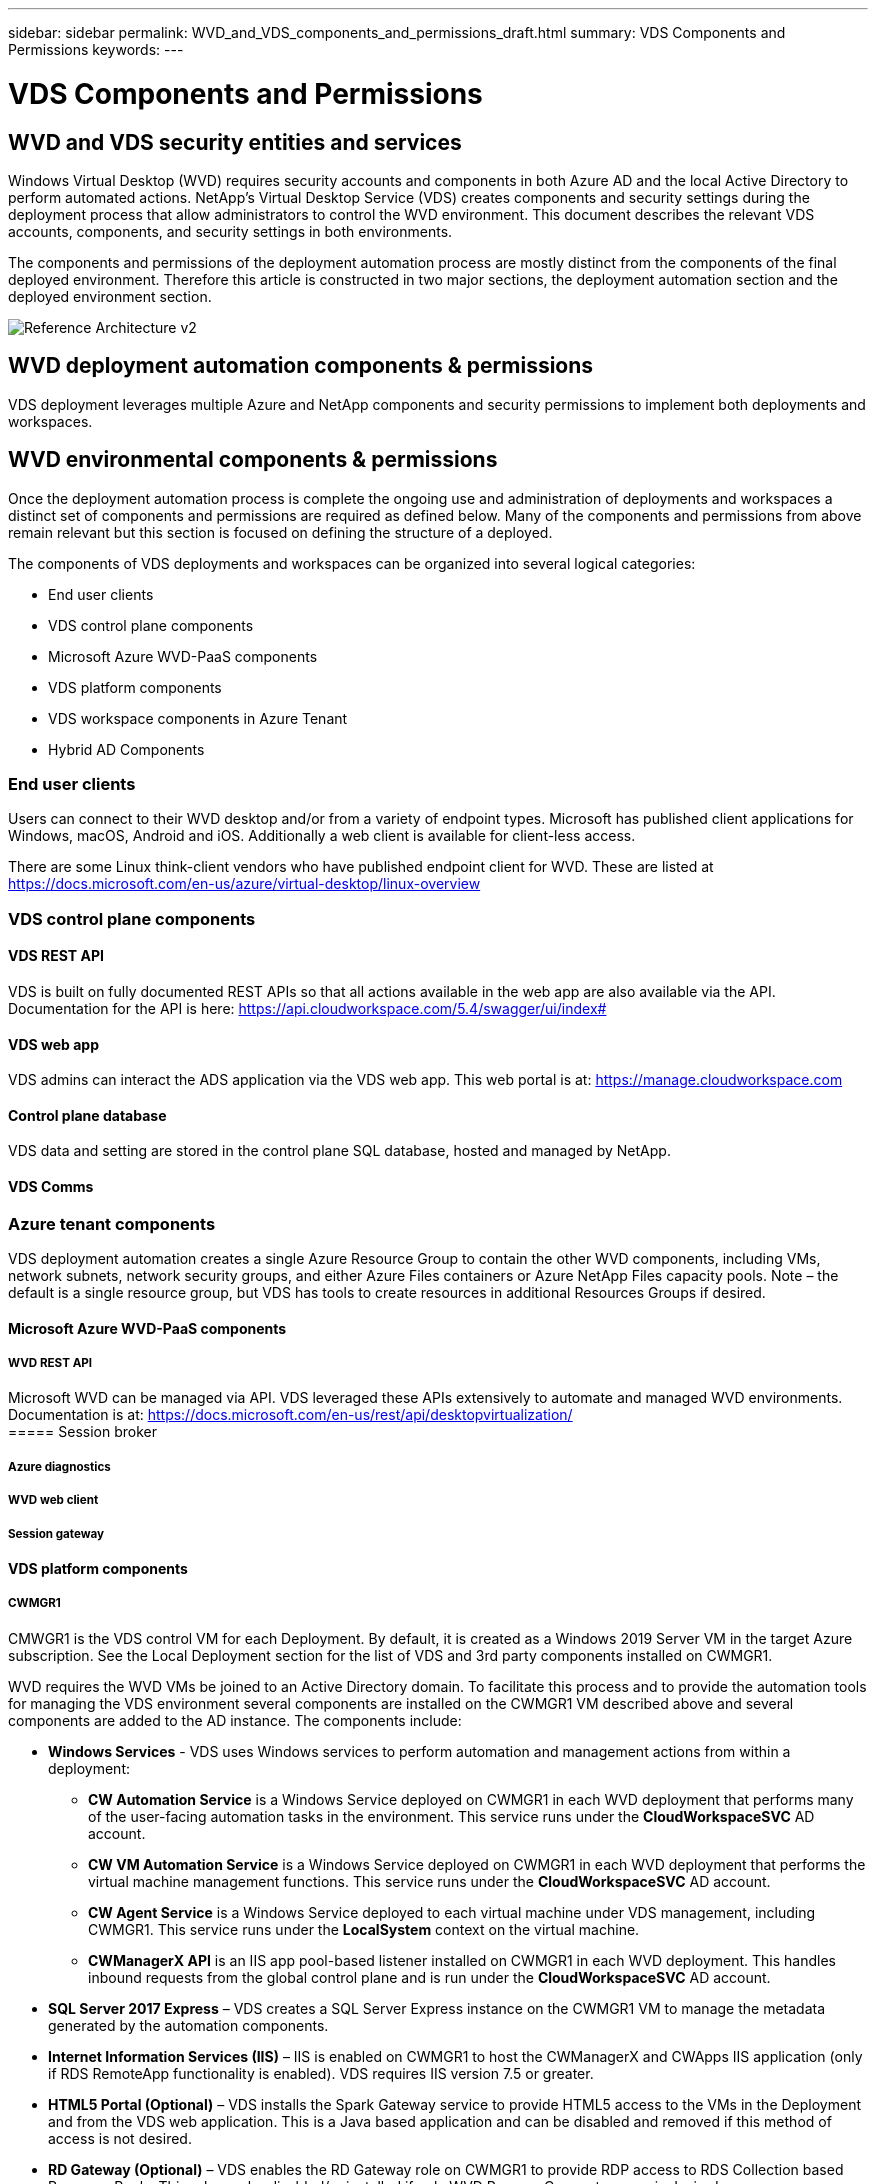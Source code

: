 ---
sidebar: sidebar
permalink: WVD_and_VDS_components_and_permissions_draft.html
summary: VDS Components and Permissions
keywords:
---

= VDS Components and Permissions

:toc: macro
:hardbreaks:
:toclevels: 2
:nofooter:
:icons: font
:linkattrs:
:imagesdir: ./media/
:keywords:

[.lead]

== WVD and VDS security entities and services
Windows Virtual Desktop (WVD) requires security accounts and components in both Azure AD and the local Active Directory to perform automated actions. NetApp’s Virtual Desktop Service (VDS) creates components and security settings during the deployment process that allow administrators to control the WVD environment. This document describes the relevant VDS accounts, components, and security settings in both environments.

The components and permissions of the deployment automation process are mostly distinct from the components of the final deployed environment.  Therefore this article is constructed in two major sections, the deployment automation section and the deployed environment section.

image:Reference Architecture v2.jpg[]

== WVD deployment automation components & permissions
VDS deployment leverages multiple Azure and NetApp components and security permissions to implement both deployments and workspaces.


== WVD environmental components & permissions
Once the deployment automation process is complete the ongoing use and administration of deployments and workspaces a distinct set of components and permissions are required as defined below. Many of the components and permissions from above remain relevant but this section is focused on defining the structure of a deployed.

The components of VDS deployments and workspaces can be organized into several logical categories:

* End user clients
* VDS control plane components
* Microsoft Azure WVD-PaaS components
* VDS platform components
* VDS workspace components in Azure Tenant
* Hybrid AD Components

=== End user clients
Users can connect to their WVD desktop and/or from a variety of endpoint types.  Microsoft has published client applications for Windows, macOS, Android and iOS.  Additionally a web client is available for client-less access.

There are some Linux think-client vendors who have published endpoint client for WVD.  These are listed at https://docs.microsoft.com/en-us/azure/virtual-desktop/linux-overview

=== VDS control plane components
==== VDS REST API
VDS is built on fully documented REST APIs so that all actions available in the web app are also available via the API.  Documentation for the API is here: https://api.cloudworkspace.com/5.4/swagger/ui/index#

==== VDS web app
VDS admins can interact the ADS application via the VDS web app.  This web portal is at: https://manage.cloudworkspace.com

==== Control plane database
VDS data and setting are stored in the control plane SQL database, hosted and managed by NetApp.

==== VDS Comms

=== Azure tenant components
VDS deployment automation creates a single Azure Resource Group to contain the other WVD components, including VMs, network subnets, network security groups, and either Azure Files containers or Azure NetApp Files capacity pools. Note – the default is a single resource group, but VDS has tools to create resources in additional Resources Groups if desired.

==== Microsoft Azure WVD-PaaS components
===== WVD REST API

Microsoft WVD can be managed via API.  VDS leveraged these APIs extensively to automate and managed WVD environments. Documentation is at: https://docs.microsoft.com/en-us/rest/api/desktopvirtualization/
===== Session broker

===== Azure diagnostics
===== WVD web client
===== Session gateway
==== VDS platform components

===== CWMGR1
CMWGR1 is the VDS control VM for each Deployment. By default, it is created as a Windows 2019 Server VM in the target Azure subscription. See the Local Deployment section for the list of VDS and 3rd party components installed on CWMGR1.

WVD requires the WVD VMs be joined to an Active Directory domain. To facilitate this process and to provide the automation tools for managing the VDS environment several components are installed on the CWMGR1 VM described above and several components are added to the AD instance. The components include:

* *Windows Services* - VDS uses Windows services to perform automation and management actions from within a deployment:
** *CW Automation Service* is a Windows Service deployed on CWMGR1 in each WVD deployment that performs many of the user-facing automation tasks in the environment. This service runs under the *CloudWorkspaceSVC* AD account.
** *CW VM Automation Service* is a Windows Service deployed on CWMGR1 in each WVD deployment that performs the virtual machine management functions. This service runs under the *CloudWorkspaceSVC* AD account.
** *CW Agent Service* is a Windows Service deployed to each virtual machine under VDS management, including CWMGR1. This service runs under the *LocalSystem* context on the virtual machine.
** *CWManagerX API* is an IIS app pool-based listener installed on CWMGR1 in each WVD deployment. This handles inbound requests from the global control plane and is run under the *CloudWorkspaceSVC* AD account.
* *SQL Server 2017 Express* – VDS creates a SQL Server Express instance on the CWMGR1 VM to manage the metadata generated by the automation components.
* *Internet Information Services (IIS)* – IIS is enabled on CWMGR1 to host the CWManagerX and CWApps IIS application (only if RDS RemoteApp functionality is enabled). VDS requires IIS version 7.5 or greater.
* *HTML5 Portal (Optional)* – VDS installs the Spark Gateway service to provide HTML5 access to the VMs in the Deployment and from the VDS web application. This is a Java based application and can be disabled and removed if this method of access is not desired.
* *RD Gateway (Optional)* – VDS enables the RD Gateway role on CWMGR1 to provide RDP access to RDS Collection based Resource Pools. This role can be disabled/uninstalled if only WVD Reverse Connect access is desired.
* *RD Web (Optional)* – VDS enables the RD Web role and creates the CWApps IIS web application. This role can be disabled if only WVD access is desired.
* *DC Config* – a Windows application used to perform Deployment and VDS Site specific configuration and advanced configuration tasks.
* *Test VDC Tools* – a Windows application that supports direct task execution for Virtual Machine and client level configuration changes used in the rare case where API or Web Application tasks need to be modified for troubleshooting purposes.
* *Let’s Encrypt Wildcard Certificate (Optional)* – created and managed by VDS – all VMs that require HTTPS traffic over TLS are updated with the certificate nightly. Renewal is also handled by automated task (certificates are 90 day so renewal starts shortly before). Customer can provide their own wildcard certificate if desired.
VDS also requires several Active Directory components to support the Automation tasks. The design intent is to utilize a minimum number of AD component and permission additions while still supporting the environment for automated management. These components include:
* *Cloud Workspace Organizational Unit (OU)* – this Organization Unit will act as the primary AD container for the required child components. Permissions for the CW-Infrastructure and Client DHP Access groups will be set at this level and its child components. See Appendix A for sub-OUs that are created in this OU.
* *Cloud Workspace Infrastructure Group (CW-Infrastructure)* is a security group created in the local AD to allow required delegated permissions to be assigned to the VDS service account (*CloudWorkspaceSVC*)
* *Client DHP Access Group (ClientDHPAccess)* is a security group created in the local AD to allow VDS to govern the location in which the company shared, user home and profile data reside.
* *CloudWorkspaceSVC* service account (member of Cloud Workspace Infrastructure Group)
* *DNS zone for <deployment code>.cloudworkspace.app domain* (this domain manages the auto-created DNS names for session host VMs ) – created by Deploy  configuration.
* *NetApp-specific GPOs* linked to various child OUs of the Cloud Workspace Organizational Unit. These GPOs are:
** *Cloud Workspace GPO (linked to Cloud Workspace OU)* – Defines access protocols and methods for members of the CW-Infrastructure Group. Also adds the group to the local Administrators Group on WVD session hosts.
** *Cloud Workspace Firewall GPO* (linked to Dedicated Customers Servers, Remote Desktop and Staging OUs) - creates a policy that ensures and isolates connections to sessions hosts from Platform server(s).
** *Cloud Workspace RDS* (Dedicated Customers Servers, Remote Desktop and Staging OUs) - policy set limits for session quality, reliability, disconnect timeout limits. For RDS sessions the TS licensing Server Value is defined.
** *Cloud Workspace Companies* (NOT LINKED by default) – optional GPO to “lock down” a user session/ workspace by preventing access to administrative tools and areas. Can be linked/enabled to provide a restricted activity workspace.

NOTE: Default Group Policy setting configurations can be provided on request.

==== VDS workspace components

===== Data layer

====== Azure NetApp Files
An Azure NetApp Files Capacity Pool and associated Volume(s) will be created if you choose Azure NetApp Files as the Data Layer option in VDS Setup. The Volume hosts the shared filed storage for user profiles (via FSLogix containers), user personal folders, and the corporate data share folder.

====== Azure Files
An Azure File Share and its associated Azure Storage Account will be created if you chose Azure Files as the Data Layer option in CWS Setup. The Azure File Share hosts the shared filed storage for user profiles (via FSLogix containers), user personal folders, and the corporate data share folder.

====== File server with Managed Disk
A Windows Server VM is created with a Managed Disk if you choose File Server as the Data Layer option in VDS Setup. The File Server hosts the shared filed storage for user profiles (via FSLogix containers), user personal folders, and the corporate data share folder.

===== Azure networking

====== Azure virtual network
VDS creates an Azure Virtual Network and supporting subnets. VDS requires a separate subnet for CWMGR1, WVD host machines, and Azure domain controllers and peering between the subnets. Note that the AD controller subnet typically already exists so the VDS deployed subnets will need to be peered with the existing subnet.

====== Network security groups
A network security group is created to control access to the CWMGR1 VM.

* Tenant: contains IP addresses for use by session host and data VMs
* Services: contains IP addresses for use by PaaS services (Azure NetApp Files, for example)
* Platform: contains IP addresses for use as NetApp platform VMs (CWMGR1 and any gateway servers)
* Directory: contains IP addresses for use as Active Directory VMs

===== Azure AD
The VDS automation and orchestration deploys virtual machines into a targeted Active Directory instance and then joins the machines to the designated host pool. WVD virtual machines are governed at a computer level by both the AD structure (organizational units, group policy, local computer administrator permissions etc.) and membership in the WVD structure (host pools, workspace app group membership), which are governed by Azure AD entities and permissions. VDS handles this “dual control” environment by using the VDS Enterprise application/Azure Service Principal for WVD actions and the local AD service account (CloudWorkspaceSVC) for local AD and local computer actions.

The specific steps for creating a WVD virtual machine and adding it to the WVD host pool include:

* Create Virtual Machine from Azure template visible to the Azure Subscription associated with WVD (uses Azure Service Principal permissions)
* Check/Configure DNS address for new Virtual Machine using the Azure VNet designated during VDS Deployment (requires local AD permissions (everything delegated to CW-Infrastructure above) Sets the Virtual Machine name using the standard VDS naming scheme *_{companycode}TS{sequencenumber}_*. Example: XYZTS3. (Requires local AD permissions (placed into OU structure we have created on-prem (remote desktop/companycode/shared) (same permission/group description as above)
* Places virtual machine in designated Active Directory Organizational Unit (AD) (requires the delegated permissions to the OU structure (designated during manual process above))
* Update internal AD DNS directory with the new machine name/ IP address (requires local AD permissions)
* Join new virtual machine to local AD domain (requires local AD permissions)
* Update VDS local database with new server information (does not require additional permissions)
* Join VM to designated WVD Host Pool (requires WVD Service Principal permissions)
* Install Chocolatey components to the new Virtual Machine (requires local computer administrative privilege for the *CloudWorkspaceSVC* account)
* Install FSLogix components for the WVD instance (Requires local computer administrative permissions on the WVD OU in the local AD)
* Update AD Windows Firewall GPO to allow traffic to the new VM (Requires AD GPO create/modify for policies associated with the WVD OU and its associated virtual machines. Requires AD GPO policy create/modify on the WVD OU in the local AD. Can be turned off post-install if not managing VMs via VDS.)
* Set “Allow New Connections” flag on the new virtual machine (requires Azure Service Principal permissions)

====== Joining VMs to Azure AD
Virtual machines in the Azure tenant need to be joined to the domain however VMs can not joining directly to Azure AD.  Therefore VDS deploys the domain controller role in the VDS platform and then we sync that DC with Azure AD using AD Connect.  Alternative configuration options include using Azure AD Domain Services (AADDS), syncing to a hybrid DC (a VM on-premises or elsewhere) using AD Connect, or directly joining the VMs to a hybrid DC through a site-to-site VPN or Azure ExpressRoute.

===== WVD Host pools
Host pools are a collection of one or more identical virtual machines (VMs) within Windows Virtual Desktop environments. Each host pool can contain an app group that users can interact with as they would on a physical desktop.

====== Session hosts
Within any host pool is one or more identical virtual machines.  These user sessions connecting to this host pool are  load balanced by the WVD load balancer service.

====== App groups
By default, the _Desktop users_ app group is created at deployment.  All users within this app group are presented with a full Windows desktop experience.  Additionally app groups can be created to serve streaming-app services.

===== Log analytics workspace
A Log Analytics workspace is created to store logs from the deployment and DSC processes and from other services, This can be deleted after deployment, but this isn’t recommended as it enables other functionality. Logs are retained for 30 days by default, incurring no charges for retention.

===== Availability sets
An Availability Set is set up as a part of the deployment process to enable separation of shared VMs (shared WVD host pools, RDS resource pools) across fault domains. This can be deleted after deployment if desired, but would disable the option to provide additional fault tolerance for shared VMs.

===== Azure recovery vault
A Recovery Service Vault is created by VDS Automation during deployment. This is currently activated by default, as Azure Backup is applied to CWMGR1 during the deployment process. This can be deactivated and removed if desired, but will be recreated if Azure Backup is enabled in the environment.

===== Azure key vault
An Azure Key Vault is created during the deployment process and is used to store certificates, API keys and credentials that are used by Azure Automation Accounts during deployment.


== VDS Deployment Services
=== Enterprise applications
VDS leverages Enterprise Applications and App Registrations in a tenant’s Azure AD domain. The Enterprise Applications are the conduit for the calls against the Azure Resource Manager, Azure Graph and (if using the WVD Fall Release) WVD API endpoints from the Azure AD instance security context using the delegated roles and permissions granted to the associated Service Principal. App registrations may be created depending on initialization state of WVD services for the tenant through VDS.

To enable the creation and management of these VMs, VDS creates several supporting components in the Azure Subscription:

==== Cloud Workspace
This is the initial Enterprise Application admins grant consent to and is used during VDS Setup Wizard’s deployment process.

The Cloud Workspace Enterprise Application requests a specific set of permissions during the VDS Setup Process. These permissions are:

* Access Directory as the Signed In User (Delegated)
* Read and Write Directory Data (Delegated)
* Sign In and Read User Profile (Delegated)
* Sign Users in (Delegated)
* View Users’ Basic Profile (Delegated)
* Access Azure Service Management as Organization Users (Delegated)

==== Cloud Workspace API
Handles general management calls for Azure PaaS functions. Examples of Azure PaaS functions are Azure Compute, Azure Backup, Azure Files, etc. This Service Principal requires Owner rights to the target Azure subscription during initial deployment, and Contributor rights for ongoing management (note: Use of Azure Files requires subscription Owner rights in order to set per user permissions on Azure File objects).

The Cloud Workspace API Enterprise Application requests a specific set of permissions during the VDS Setup Process. These permissions are:

* Subscription Contributor (or Subscription Owner if Azure Files is used)
* Azure AD Graph
** Read and Write All Applications (Application)
** Manage Apps That This App Creates or Owns (Application)
** Read and Write Devices (Application)
** Access the Directory as the Signed In User (Delegated)
** Read Directory Data (Application)
** Read Directory Data (Delegated)
** Read and Write Directory Data (Application)
** Read and Write Directory Data (Delegated)
** Read and Write Domains (Application)
** Read All Groups (Delegated)
** Read and Write All Groups (Delegated)
** Read All Hidden Memberships (Application)
** Read Hidden Memberships (Delegated)
** Sign In and Read User Profile (Delegated)
** Read All Users’ Full Profiles (Delegated)
** Read All Users’ Basic Profiles (Delegated)

* Azure Service Management
** Access Azure Service Management as Organization Users (Delegated)

=== NetApp VDS
NetApp VDS components are used via the VDS control plane to automate the deployment and configuration of WVD roles, services and resources.

=== Custom role
The Automation Contributor role is created to facilitate deployments via least privileged methodologies. This role allows the CWMGR1 VM to access the Azure automation account.

=== Automation account
an Automation account is created during deployment and is a required component during the provisioning process. The Automation account contains variables, credentials, modules and Desired State Configurations and references the Key Vault.

==== Desired state configuration
This is the method used to build the configuration of CWMGR1  The configuration file is downloaded to the VM and applied via Local Configuration Manager on the VM. Examples of configuration elements include:

* Installing Windows features
* Installing software
* Applying software configurationsEnsuring the proper permission sets are applied
* Applying the Let’s Encrypt certificate
* Ensuring DNS records are correct
* Ensuring that CWMGR1 is joined to the domain

==== Modules:

* ActiveDirectoryDsc: Desired state configuration resource for deployment and configuration of Active Directory. These resources allow you to configure new domains, child domains and high availability domain controllers, establish cross-domain trusts and manage users, groups and OUs.
* Az.Accounts: A Microsoft provided module used for managing credentials and common configuration elements for Azure modules
* Az.Automation:  A Microsoft provided module for Azure Automation commandlets
* Az.Compute:A Microsoft provided module for Azure Compute commandlets
* Az.KeyVault: A Microsoft provided module for Azure Key Vault commandlets
* Az.Resources: A Microsoft provided module for Azure Resource Manager commandlets
* cChoco:  Desired state configuration resource for downloading and installing packages using Chocolatey
* cjAz: this NetApp-created module provides automation tools to the Azure automation module
* cjAzACS: this NetApp-created module contains environment automation functions and PowerShell processes that execute from within the user context.
* cjAzBuild: this NetApp-created module contains build and maintenance automation and PowerShell processes that execute from the system context.
* cNtfsAccessControl:  Desired state configuration resource for NTFS access control management
* ComputerManagementDsc:  Desired state configuration resource that allow computer management tasks such as joining a domain and scheduling tasks as well as configuring items such as virtual memory, event logs, time zones and power settings.
* cUserRightsAssignment:  Desired state configuration resource that allow management of user rights such as logon rights and privileges
* NetworkingDsc: t Desired state configuration resource for networking
* xCertificate:  Desired state configuration resource to simplify management of certificates on Windows Server.
* xDnsServer:  Desired state configuration resource for configuration and management of Windows Server DNS Server
* xNetworking:  Desired state configuration resource related to networking.
* link:https://github.com/PowerShell/xRemoteDesktopAdmin[xRemoteDesktopAdmin]: this module utilizes a repository that contains desired state configuration resources for configuring remote desktop settings and Windows firewall on a local or remote machine.
* xRemoteDesktopSessionHost:  Desired state configuration resource (xRDSessionDeployment, xRDSessionCollection, xRDSessionCollectionConfiguration and xRDRemoteApp) enabling the creation and configuration of a Remote Desktop Session Host (RDSH) instance
* xSmbShare:  Desired state configuration resource for configuration and managing an SMB share
* xSystemSecurity:  Desired state configuration resource for managing UAC and IE Esc

NOTE: Windows Virtual Desktop also installs Azure components, including Enterprise Applications and App Registrations for Windows Virtual Desktop and Windows Virtual Desktop Client, the WVD Tenant, WVD Host Pools, WVD App Groups, and WVD registered Virtual Machines. While VDS Automation components manage these components, WVD controls their default configuration and attribute set so refer to the WVD documentation for details.

=== Hybrid AD components
To facilitate integration with existing AD either on-remises or running in the public cloud, additional components and permissions are required in the existing AD environment.

==== Domain Controller
The existing domain controller can be integrated into a WVD deployment via AD Connect and/or a site-to-site VPN (or Azure ExpressRoute).

==== AD Connect
To facilitate successful user authentication through the WVD PaaS-services, AD connect can be used to sync the domain controller with Azure AD.

==== Security Group

==== Service Account

==== VPN or ExpressRoute
A site-to-site VPN or Azure ExpressRoute can be used to directly join Azure VMs with the existing domain.  This is an optional configuration available when project requirements dictate it.

==== Local AD permission delegation
NetApp provides an optional tool that can streamline the hybrid AD process. If using NetApp’s optional tool, it must:

* Run on a server OS as opposed to a Workstation OS
* Run on a server that is joined to the domain or is a domain controller
* Have PowerShell 5.0 or greater in place on both the server running the tool (if not run on the Domain Controller) and the Domain Controller
* Be executed by a user with Domain Admin privileges OR be executed by a user with local administrator permissions and ability to supply a Domain Administrator credential (for use with RunAs)

Whether created manually or applied by NetApp’s tool, the permissions required are:

* CW-Infrastructure group
** The Cloud Workspace Infrastructure (*CW-Infrastructure*) security group is granted Full Control to the Cloud Workspace OU level and all descendent objects
** <deployment code>.cloudworkspace.app DNS Zone – CW-Infrastructure group granted CreateChild, DeleteChild, ListChildren, ReadProperty, DeleteTree, ExtendedRight, Delete, GenericWrite
** DNS Server – CW-Infrastructure Group granted ReadProperty, GenericExecute
** Local admin access for VMs created (CWMGR1, WVD session VMs) (done by group policy on the managed WVD systems)
* CW-CWMGRAccess group This group provides local administrative rights to CWMGR1 on all templates, the single server, new native Active Directory template utilizes the built-in groups Server Operators Remote Desktop Users, and Network Configuration Operators.


== Appendix A – Default Cloud Workspace organizational unit structure

* Cloud Workspace
** Cloud Workspace Companies
** Cloud Workspace Servers
*** Dedicated Customer Servers
*** Infrastructure
* CWMGR Servers
* Gateway Servers
* FTP Servers
* Template VMs
*** Remote Desktop
*** Staging
** Cloud Workspace Service Accounts
*** Client Service Accounts
*** Infrastructure Service Accounts
** Cloud Workspace Tech Users
*** Groups
*** Tech 3 Technicians


_Last version: July 15, 2020_
